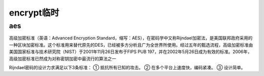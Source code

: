 encrypt临时
================================



aes
------

高级加密标准（英语：Advanced Encryption Standard，缩写：AES），在密码学中又称Rijndael加密法，是美国联邦政府采用的一种区块加密标准。这个标准用来替代原先的DES，已经被多方分析且广为全世界所使用。经过五年的甄选流程，高级加密标准由美国国家标准与技术研究院（NIST）于2001年11月26日发布于FIPS PUB 197，并在2002年5月26日成为有效的标准。2006年，高级加密标准已然成为对称密钥加密中最流行的算法之一

Rijndael密码的设计力求满足以下3条标准：
① 抵抗所有已知的攻击。
② 在多个平台上速度快，编码紧凑。
③ 设计简单。












